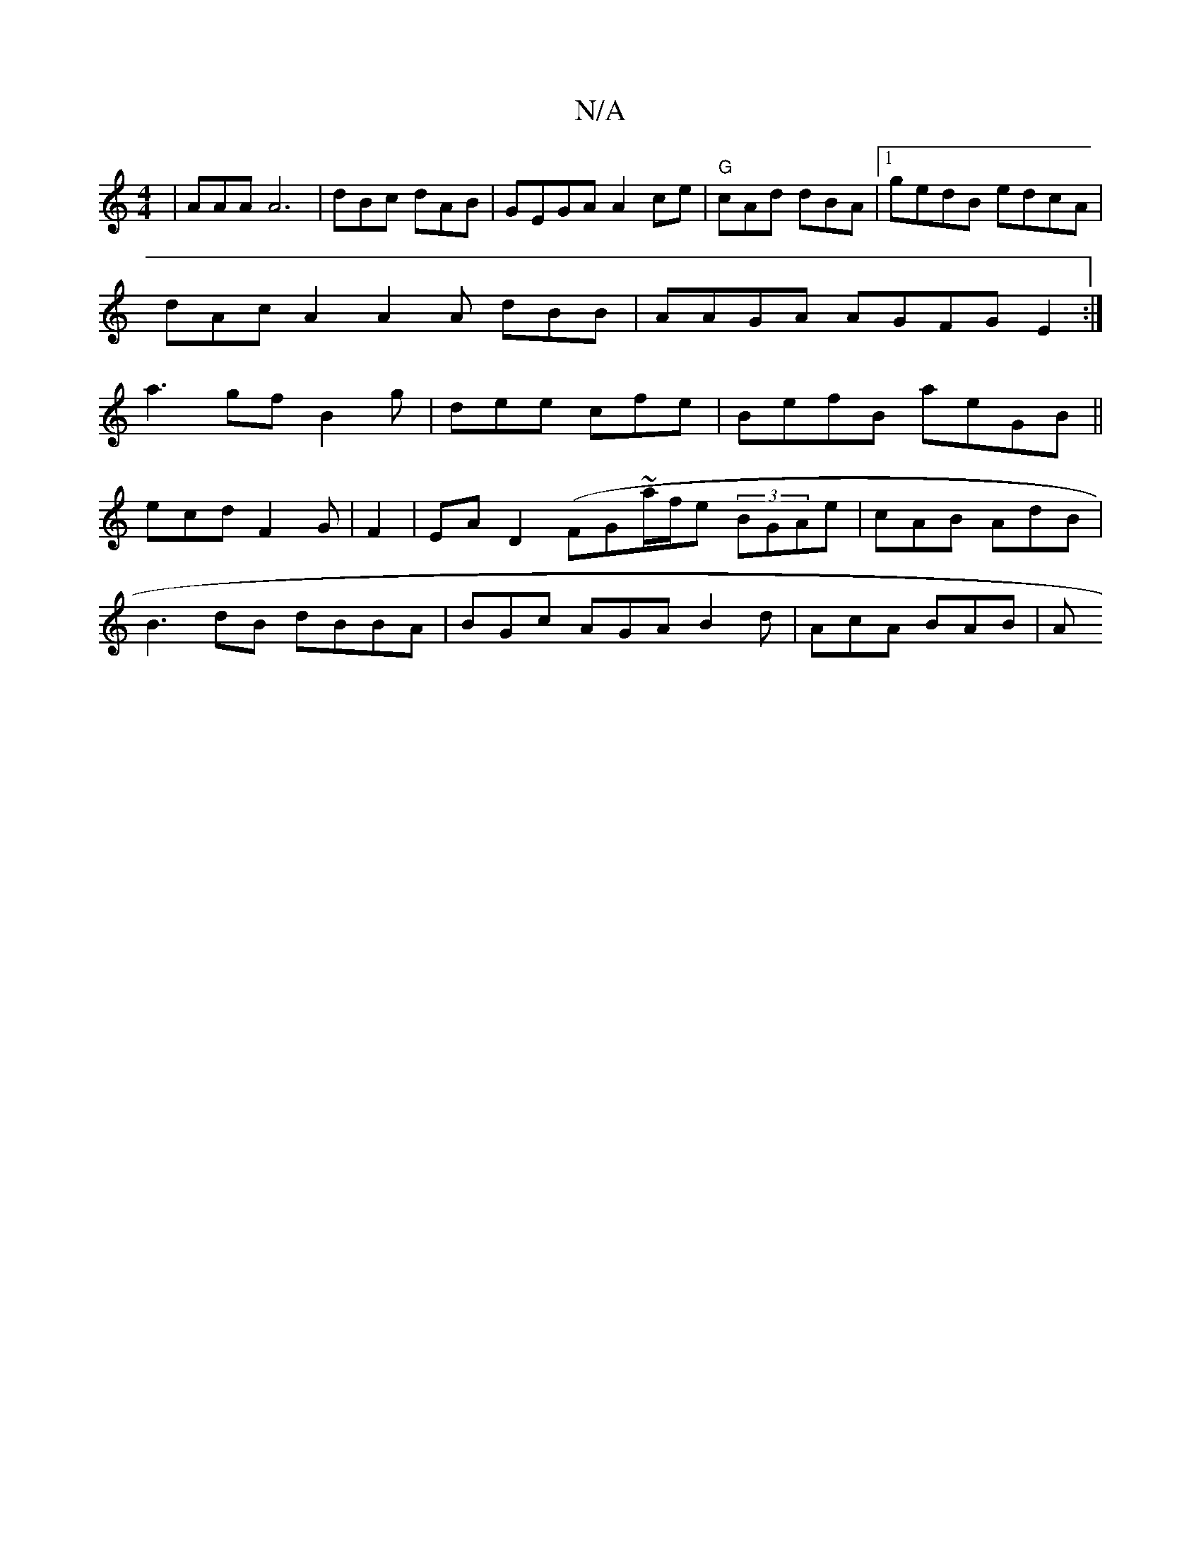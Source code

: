X:1
T:N/A
M:4/4
R:N/A
K:Cmajor
|AAA A6|dBc dAB|GEGA A2ce|"G"cAd dBA|1 gedB edcA |
dAc A2 A2A dBB | AAGA AGFG E2:|
a3 gf B2g|dee cfe |BefB aeGB||
ecd F2 G | F2|EA D2 (FG~a/f/e (3BGAe | cAB AdB |
B3 dB dBBA| BGc AGA B2d | AcA BAB | A